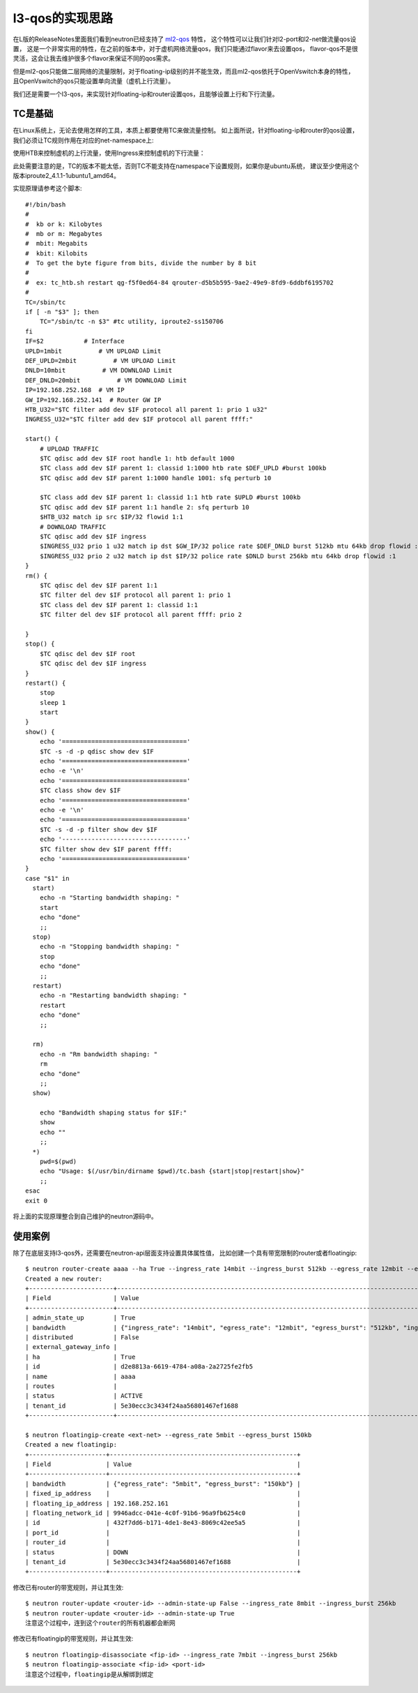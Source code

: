 =======================================
l3-qos的实现思路
=======================================
在L版的ReleaseNotes里面我们看到neutron已经支持了 `ml2-qos <https://blueprints.launchpad.net/neutron/+spec/ml2-qos>`_ 特性，
这个特性可以让我们针对l2-port和l2-net做流量qos设置，
这是一个非常实用的特性，在之前的版本中，对于虚机网络流量qos，我们只能通过flavor来去设置qos，
flavor-qos不是很灵活，这会让我去维护很多个flavor来保证不同的qos需求。

但是ml2-qos只能做二层网络的流量限制，对于floating-ip级别的并不能生效，而且ml2-qos依托于OpenVswitch本身的特性，
且OpenVswitch的qos只能设置单向流量（虚机上行流量）。

我们还是需要一个l3-qos，来实现针对floating-ip和router设置qos，且能够设置上行和下行流量。


TC是基础
============================
在Linux系统上，无论去使用怎样的工具，本质上都要使用TC来做流量控制。
如上面所说，针对floating-ip和router的qos设置，我们必须让TC规则作用在对应的net-namespace上:

.. image:: /images/l3-qos/net_ns_tc.png

使用HTB来控制虚机的上行流量，使用Ingress来控制虚机的下行流量：

.. image:: /images/l3-qos/tc_rules.png

此处需要注意的是，TC的版本不能太低，否则TC不能支持在namespace下设置规则，如果你是ubuntu系统，
建议至少使用这个版本iproute2_4.1.1-1ubuntu1_amd64。

实现原理请参考这个脚本::

    #!/bin/bash
    #
    #  kb or k: Kilobytes
    #  mb or m: Megabytes
    #  mbit: Megabits
    #  kbit: Kilobits
    #  To get the byte figure from bits, divide the number by 8 bit
    #
    #  ex: tc_htb.sh restart qg-f5f0ed64-84 qrouter-d5b5b595-9ae2-49e9-8fd9-6ddbf6195702
    #
    TC=/sbin/tc
    if [ -n "$3" ]; then
        TC="/sbin/tc -n $3" #tc utility, iproute2-ss150706
    fi
    IF=$2           # Interface
    UPLD=1mbit          # VM UPLOAD Limit
    DEF_UPLD=2mbit          # VM UPLOAD Limit
    DNLD=10mbit          # VM DOWNLOAD Limit
    DEF_DNLD=20mbit          # VM DOWNLOAD Limit
    IP=192.168.252.168  # VM IP
    GW_IP=192.168.252.141  # Router GW IP
    HTB_U32="$TC filter add dev $IF protocol all parent 1: prio 1 u32"
    INGRESS_U32="$TC filter add dev $IF protocol all parent ffff:"
      
    start() {
        # UPLOAD TRAFFIC
        $TC qdisc add dev $IF root handle 1: htb default 1000
        $TC class add dev $IF parent 1: classid 1:1000 htb rate $DEF_UPLD #burst 100kb
        $TC qdisc add dev $IF parent 1:1000 handle 1001: sfq perturb 10
         
        $TC class add dev $IF parent 1: classid 1:1 htb rate $UPLD #burst 100kb
        $TC qdisc add dev $IF parent 1:1 handle 2: sfq perturb 10
        $HTB_U32 match ip src $IP/32 flowid 1:1
        # DOWNLOAD TRAFFIC
        $TC qdisc add dev $IF ingress
        $INGRESS_U32 prio 1 u32 match ip dst $GW_IP/32 police rate $DEF_DNLD burst 512kb mtu 64kb drop flowid :1
        $INGRESS_U32 prio 2 u32 match ip dst $IP/32 police rate $DNLD burst 256kb mtu 64kb drop flowid :1
    }
    rm() {
        $TC qdisc del dev $IF parent 1:1
        $TC filter del dev $IF protocol all parent 1: prio 1
        $TC class del dev $IF parent 1: classid 1:1
        $TC filter del dev $IF protocol all parent ffff: prio 2
         
    }
    stop() {
        $TC qdisc del dev $IF root
        $TC qdisc del dev $IF ingress
    }
    restart() {
        stop
        sleep 1
        start
    }
    show() {
        echo '=================================='
        $TC -s -d -p qdisc show dev $IF
        echo '=================================='
        echo -e '\n'
        echo '=================================='
        $TC class show dev $IF
        echo '=================================='
        echo -e '\n'
        echo '=================================='
        $TC -s -d -p filter show dev $IF
        echo '----------------------------------'
        $TC filter show dev $IF parent ffff:
        echo '=================================='
    }
    case "$1" in
      start)
        echo -n "Starting bandwidth shaping: "
        start
        echo "done"
        ;;
      stop)
        echo -n "Stopping bandwidth shaping: "
        stop
        echo "done"
        ;;
      restart)
        echo -n "Restarting bandwidth shaping: "
        restart
        echo "done"
        ;;

      rm)
        echo -n "Rm bandwidth shaping: "
        rm
        echo "done"
        ;;
      show)

        echo "Bandwidth shaping status for $IF:"
        show
        echo ""
        ;;
      *)
        pwd=$(pwd)
        echo "Usage: $(/usr/bin/dirname $pwd)/tc.bash {start|stop|restart|show}"
        ;;
    esac
    exit 0

将上面的实现原理整合到自己维护的neutron源码中。

使用案例
============================
除了在底层支持l3-qos外，还需要在neutron-api层面支持设置具体属性值，
比如创建一个具有带宽限制的router或者floatingip::

    $ neutron router-create aaaa --ha True --ingress_rate 14mbit --ingress_burst 512kb --egress_rate 12mbit --egress_burst 512kb
    Created a new router:
    +-----------------------+--------------------------------------------------------------------------------------------------------+
    | Field                 | Value                                                                                                  |
    +-----------------------+--------------------------------------------------------------------------------------------------------+
    | admin_state_up        | True                                                                                                   |
    | bandwidth             | {"ingress_rate": "14mbit", "egress_rate": "12mbit", "egress_burst": "512kb", "ingress_burst": "512kb"} |
    | distributed           | False                                                                                                  |
    | external_gateway_info |                                                                                                        |
    | ha                    | True                                                                                                   |
    | id                    | d2e8813a-6619-4784-a08a-2a2725fe2fb5                                                                   |
    | name                  | aaaa                                                                                                   |
    | routes                |                                                                                                        |
    | status                | ACTIVE                                                                                                 |
    | tenant_id             | 5e30ecc3c3434f24aa56801467ef1688                                                                       |
    +-----------------------+--------------------------------------------------------------------------------------------------------+

    $ neutron floatingip-create <ext-net> --egress_rate 5mbit --egress_burst 150kb
    Created a new floatingip:
    +---------------------+---------------------------------------------------+
    | Field               | Value                                             |
    +---------------------+---------------------------------------------------+
    | bandwidth           | {"egress_rate": "5mbit", "egress_burst": "150kb"} |
    | fixed_ip_address    |                                                   |
    | floating_ip_address | 192.168.252.161                                   |
    | floating_network_id | 9946adcc-041e-4c0f-91b6-96a9fb6254c0              |
    | id                  | 432f7dd6-b171-4de1-8e43-8069c42ee5a5              |
    | port_id             |                                                   |
    | router_id           |                                                   |
    | status              | DOWN                                              |
    | tenant_id           | 5e30ecc3c3434f24aa56801467ef1688                  |
    +---------------------+---------------------------------------------------+

修改已有router的带宽规则，并让其生效::

    $ neutron router-update <router-id> --admin-state-up False --ingress_rate 8mbit --ingress_burst 256kb 
    $ neutron router-update <router-id> --admin-state-up True
    注意这个过程中，连到这个router的所有机器都会断网

修改已有floatingip的带宽规则，并让其生效::

   $ neutron floatingip-disassociate <fip-id> --ingress_rate 7mbit --ingress_burst 256kb
   $ neutron floatingip-associate <fip-id> <port-id>
   注意这个过程中，floatingip是从解绑到绑定

